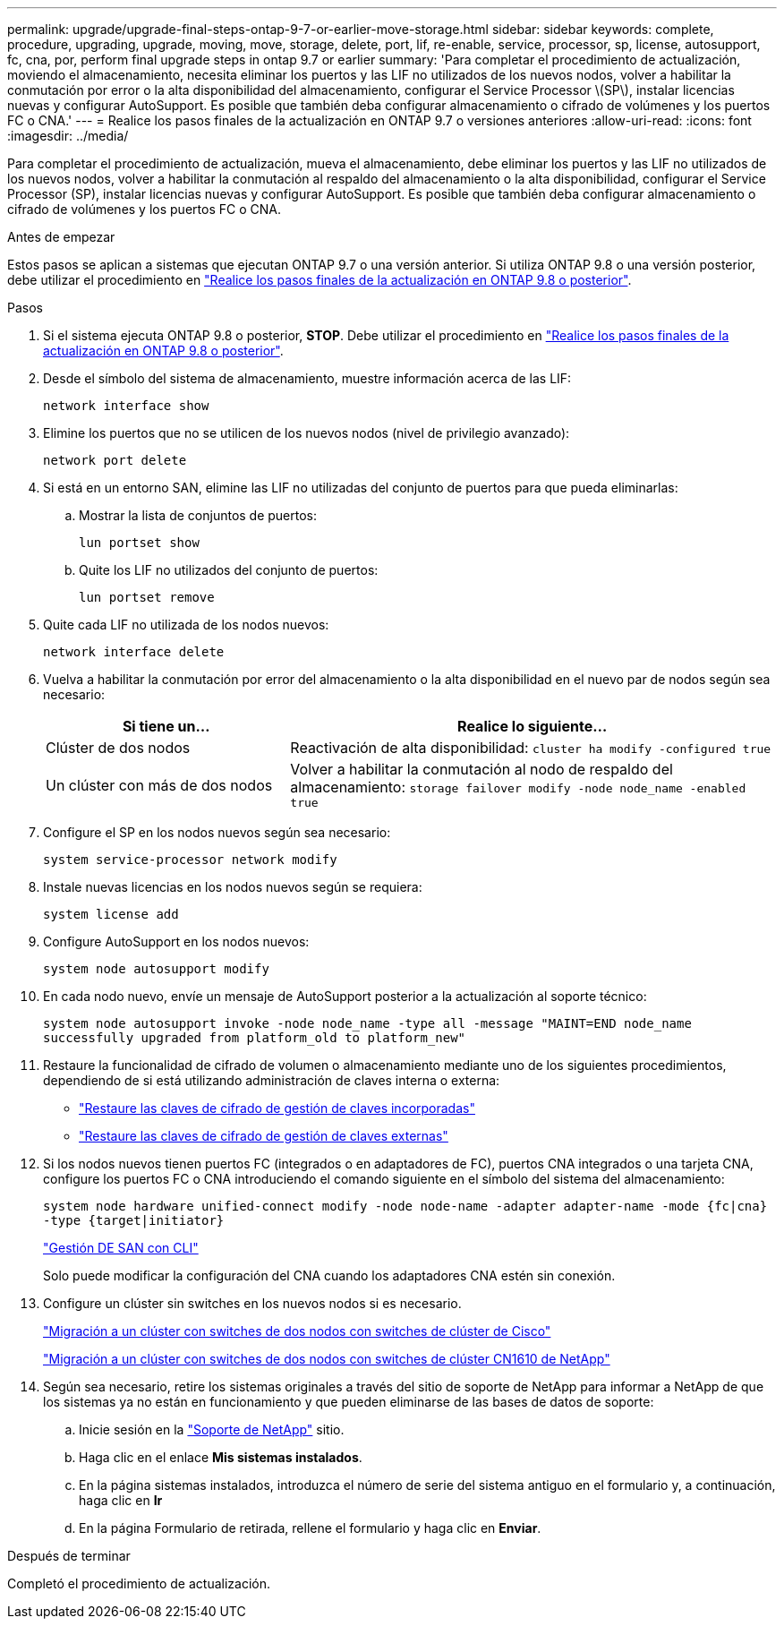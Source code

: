 ---
permalink: upgrade/upgrade-final-steps-ontap-9-7-or-earlier-move-storage.html 
sidebar: sidebar 
keywords: complete, procedure, upgrading, upgrade, moving, move, storage, delete, port, lif, re-enable, service, processor, sp, license, autosupport, fc, cna, por, perform final upgrade steps in ontap 9.7 or earlier 
summary: 'Para completar el procedimiento de actualización, moviendo el almacenamiento, necesita eliminar los puertos y las LIF no utilizados de los nuevos nodos, volver a habilitar la conmutación por error o la alta disponibilidad del almacenamiento, configurar el Service Processor \(SP\), instalar licencias nuevas y configurar AutoSupport. Es posible que también deba configurar almacenamiento o cifrado de volúmenes y los puertos FC o CNA.' 
---
= Realice los pasos finales de la actualización en ONTAP 9.7 o versiones anteriores
:allow-uri-read: 
:icons: font
:imagesdir: ../media/


[role="lead"]
Para completar el procedimiento de actualización, mueva el almacenamiento, debe eliminar los puertos y las LIF no utilizados de los nuevos nodos, volver a habilitar la conmutación al respaldo del almacenamiento o la alta disponibilidad, configurar el Service Processor (SP), instalar licencias nuevas y configurar AutoSupport. Es posible que también deba configurar almacenamiento o cifrado de volúmenes y los puertos FC o CNA.

.Antes de empezar
Estos pasos se aplican a sistemas que ejecutan ONTAP 9.7 o una versión anterior. Si utiliza ONTAP 9.8 o una versión posterior, debe utilizar el procedimiento en link:upgrade-final-upgrade-steps-in-ontap-9-8.html["Realice los pasos finales de la actualización en ONTAP 9.8 o posterior"].

.Pasos
. Si el sistema ejecuta ONTAP 9.8 o posterior, *STOP*. Debe utilizar el procedimiento en link:upgrade-final-upgrade-steps-in-ontap-9-8.html["Realice los pasos finales de la actualización en ONTAP 9.8 o posterior"].
. Desde el símbolo del sistema de almacenamiento, muestre información acerca de las LIF:
+
`network interface show`

. Elimine los puertos que no se utilicen de los nuevos nodos (nivel de privilegio avanzado):
+
`network port delete`

. Si está en un entorno SAN, elimine las LIF no utilizadas del conjunto de puertos para que pueda eliminarlas:
+
.. Mostrar la lista de conjuntos de puertos:
+
`lun portset show`

.. Quite los LIF no utilizados del conjunto de puertos:
+
`lun portset remove`



. Quite cada LIF no utilizada de los nodos nuevos:
+
`network interface delete`

. Vuelva a habilitar la conmutación por error del almacenamiento o la alta disponibilidad en el nuevo par de nodos según sea necesario:
+
[cols="1,2"]
|===
| Si tiene un... | Realice lo siguiente... 


| Clúster de dos nodos | Reactivación de alta disponibilidad:
`cluster ha modify -configured true` 


| Un clúster con más de dos nodos | Volver a habilitar la conmutación al nodo de respaldo del almacenamiento:
`storage failover modify -node node_name -enabled true` 
|===
. Configure el SP en los nodos nuevos según sea necesario:
+
`system service-processor network modify`

. Instale nuevas licencias en los nodos nuevos según se requiera:
+
`system license add`

. Configure AutoSupport en los nodos nuevos:
+
`system node autosupport modify`

. En cada nodo nuevo, envíe un mensaje de AutoSupport posterior a la actualización al soporte técnico:
+
`system node autosupport invoke -node node_name -type all -message "MAINT=END node_name successfully upgraded from platform_old to platform_new"`

. Restaure la funcionalidad de cifrado de volumen o almacenamiento mediante uno de los siguientes procedimientos, dependiendo de si está utilizando administración de claves interna o externa:
+
** link:https://docs.netapp.com/us-en/ontap/encryption-at-rest/restore-onboard-key-management-encryption-keys-task.html["Restaure las claves de cifrado de gestión de claves incorporadas"^]
** link:https://docs.netapp.com/us-en/ontap/encryption-at-rest/restore-external-encryption-keys-93-later-task.html["Restaure las claves de cifrado de gestión de claves externas"^]


. Si los nodos nuevos tienen puertos FC (integrados o en adaptadores de FC), puertos CNA integrados o una tarjeta CNA, configure los puertos FC o CNA introduciendo el comando siguiente en el símbolo del sistema del almacenamiento:
+
`system node hardware unified-connect modify -node node-name -adapter adapter-name -mode {fc|cna} -type {target|initiator}`

+
link:https://docs.netapp.com/us-en/ontap/san-admin/index.html["Gestión DE SAN con CLI"^]

+
Solo puede modificar la configuración del CNA cuando los adaptadores CNA estén sin conexión.

. Configure un clúster sin switches en los nuevos nodos si es necesario.
+
https://library.netapp.com/ecm/ecm_download_file/ECMP1140536["Migración a un clúster con switches de dos nodos con switches de clúster de Cisco"^]

+
https://library.netapp.com/ecm/ecm_download_file/ECMP1140535["Migración a un clúster con switches de dos nodos con switches de clúster CN1610 de NetApp"^]

. Según sea necesario, retire los sistemas originales a través del sitio de soporte de NetApp para informar a NetApp de que los sistemas ya no están en funcionamiento y que pueden eliminarse de las bases de datos de soporte:
+
.. Inicie sesión en la https://mysupport.netapp.com/site/global/dashboard["Soporte de NetApp"^] sitio.
.. Haga clic en el enlace *Mis sistemas instalados*.
.. En la página sistemas instalados, introduzca el número de serie del sistema antiguo en el formulario y, a continuación, haga clic en *Ir*
.. En la página Formulario de retirada, rellene el formulario y haga clic en *Enviar*.




.Después de terminar
Completó el procedimiento de actualización.
